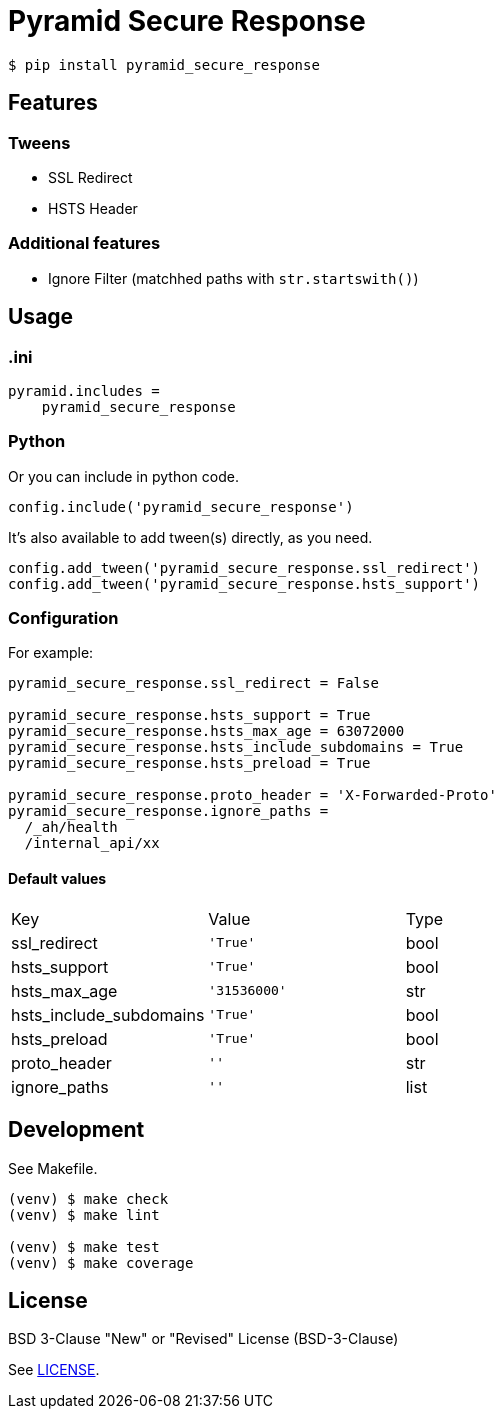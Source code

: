 = Pyramid Secure Response

[source,bash]
----
$ pip install pyramid_secure_response
----


== Features

=== Tweens

- SSL Redirect
- HSTS Header

=== Additional features

- Ignore Filter (matchhed paths with `str.startswith()`)


== Usage

=== .ini

----
pyramid.includes =
    pyramid_secure_response
----

=== Python

Or you can include in python code.

[source,python]
----
config.include('pyramid_secure_response')
----

It's also available to add tween(s) directly, as you need.

[source,python]
----
config.add_tween('pyramid_secure_response.ssl_redirect')
config.add_tween('pyramid_secure_response.hsts_support')
----

=== Configuration

For example:

-----
pyramid_secure_response.ssl_redirect = False

pyramid_secure_response.hsts_support = True
pyramid_secure_response.hsts_max_age = 63072000
pyramid_secure_response.hsts_include_subdomains = True
pyramid_secure_response.hsts_preload = True

pyramid_secure_response.proto_header = 'X-Forwarded-Proto'
pyramid_secure_response.ignore_paths =
  /_ah/health
  /internal_api/xx
-----

==== Default values

|====
| Key          | Value | Type
| ssl_redirect | `'True'` | +bool+
| hsts_support | `'True'` | +bool+
| hsts_max_age | `'31536000'` | +str+
| hsts_include_subdomains | `'True'` | +bool+
| hsts_preload | `'True'` | +bool+
| proto_header | `''` | +str+
| ignore_paths | `''` | +list+
|====



== Development

See +Makefile+.

[source,bash]
----
(venv) $ make check
(venv) $ make lint

(venv) $ make test
(venv) $ make coverage
----


== License

BSD 3-Clause "New" or "Revised" License (+BSD-3-Clause+)

See link:LICENSE[].
